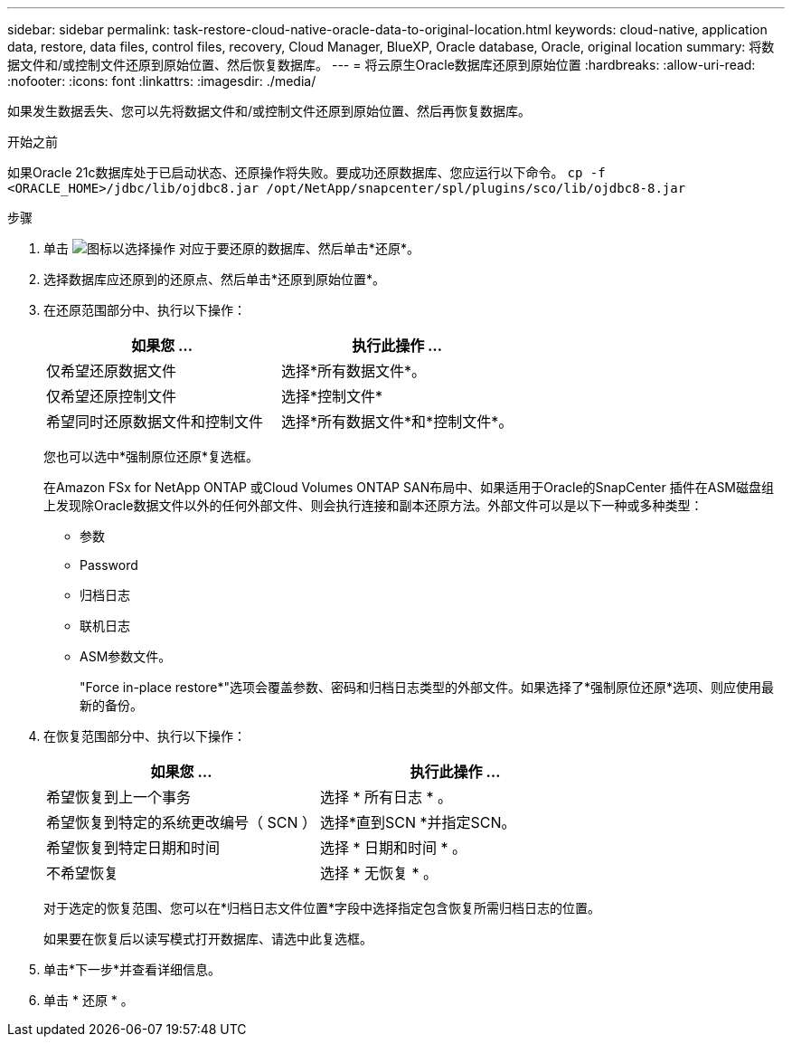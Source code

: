 ---
sidebar: sidebar 
permalink: task-restore-cloud-native-oracle-data-to-original-location.html 
keywords: cloud-native, application data, restore, data files, control files, recovery, Cloud Manager, BlueXP, Oracle database, Oracle, original location 
summary: 将数据文件和/或控制文件还原到原始位置、然后恢复数据库。 
---
= 将云原生Oracle数据库还原到原始位置
:hardbreaks:
:allow-uri-read: 
:nofooter: 
:icons: font
:linkattrs: 
:imagesdir: ./media/


[role="lead"]
如果发生数据丢失、您可以先将数据文件和/或控制文件还原到原始位置、然后再恢复数据库。

.开始之前
如果Oracle 21c数据库处于已启动状态、还原操作将失败。要成功还原数据库、您应运行以下命令。
`cp -f <ORACLE_HOME>/jdbc/lib/ojdbc8.jar /opt/NetApp/snapcenter/spl/plugins/sco/lib/ojdbc8-8.jar`

.步骤
. 单击 image:icon-action.png["图标以选择操作"] 对应于要还原的数据库、然后单击*还原*。
. 选择数据库应还原到的还原点、然后单击*还原到原始位置*。
. 在还原范围部分中、执行以下操作：
+
|===
| 如果您 ... | 执行此操作 ... 


 a| 
仅希望还原数据文件
 a| 
选择*所有数据文件*。



 a| 
仅希望还原控制文件
 a| 
选择*控制文件*



 a| 
希望同时还原数据文件和控制文件
 a| 
选择*所有数据文件*和*控制文件*。

|===
+
您也可以选中*强制原位还原*复选框。

+
在Amazon FSx for NetApp ONTAP 或Cloud Volumes ONTAP SAN布局中、如果适用于Oracle的SnapCenter 插件在ASM磁盘组上发现除Oracle数据文件以外的任何外部文件、则会执行连接和副本还原方法。外部文件可以是以下一种或多种类型：

+
** 参数
** Password
** 归档日志
** 联机日志
** ASM参数文件。
+
"Force in-place restore*"选项会覆盖参数、密码和归档日志类型的外部文件。如果选择了*强制原位还原*选项、则应使用最新的备份。



. 在恢复范围部分中、执行以下操作：
+
|===
| 如果您 ... | 执行此操作 ... 


 a| 
希望恢复到上一个事务
 a| 
选择 * 所有日志 * 。



 a| 
希望恢复到特定的系统更改编号（ SCN ）
 a| 
选择*直到SCN *并指定SCN。



 a| 
希望恢复到特定日期和时间
 a| 
选择 * 日期和时间 * 。



 a| 
不希望恢复
 a| 
选择 * 无恢复 * 。

|===
+
对于选定的恢复范围、您可以在*归档日志文件位置*字段中选择指定包含恢复所需归档日志的位置。

+
如果要在恢复后以读写模式打开数据库、请选中此复选框。

. 单击*下一步*并查看详细信息。
. 单击 * 还原 * 。

